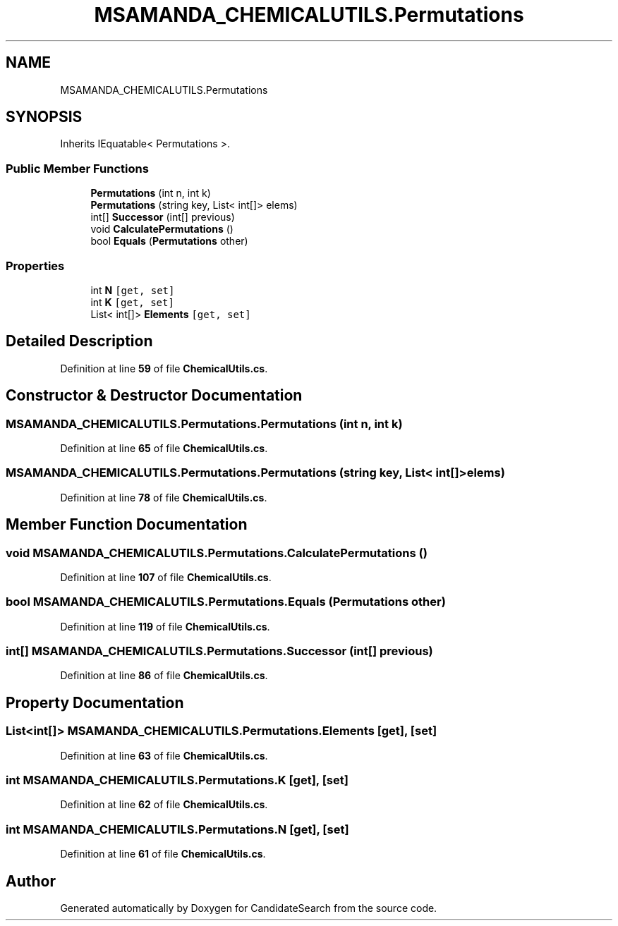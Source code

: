 .TH "MSAMANDA_CHEMICALUTILS.Permutations" 3 "Version 1.0.0" "CandidateSearch" \" -*- nroff -*-
.ad l
.nh
.SH NAME
MSAMANDA_CHEMICALUTILS.Permutations
.SH SYNOPSIS
.br
.PP
.PP
Inherits IEquatable< Permutations >\&.
.SS "Public Member Functions"

.in +1c
.ti -1c
.RI "\fBPermutations\fP (int n, int k)"
.br
.ti -1c
.RI "\fBPermutations\fP (string key, List< int[]> elems)"
.br
.ti -1c
.RI "int[] \fBSuccessor\fP (int[] previous)"
.br
.ti -1c
.RI "void \fBCalculatePermutations\fP ()"
.br
.ti -1c
.RI "bool \fBEquals\fP (\fBPermutations\fP other)"
.br
.in -1c
.SS "Properties"

.in +1c
.ti -1c
.RI "int \fBN\fP\fC [get, set]\fP"
.br
.ti -1c
.RI "int \fBK\fP\fC [get, set]\fP"
.br
.ti -1c
.RI "List< int[]> \fBElements\fP\fC [get, set]\fP"
.br
.in -1c
.SH "Detailed Description"
.PP 
Definition at line \fB59\fP of file \fBChemicalUtils\&.cs\fP\&.
.SH "Constructor & Destructor Documentation"
.PP 
.SS "MSAMANDA_CHEMICALUTILS\&.Permutations\&.Permutations (int n, int k)"

.PP
Definition at line \fB65\fP of file \fBChemicalUtils\&.cs\fP\&.
.SS "MSAMANDA_CHEMICALUTILS\&.Permutations\&.Permutations (string key, List< int[]> elems)"

.PP
Definition at line \fB78\fP of file \fBChemicalUtils\&.cs\fP\&.
.SH "Member Function Documentation"
.PP 
.SS "void MSAMANDA_CHEMICALUTILS\&.Permutations\&.CalculatePermutations ()"

.PP
Definition at line \fB107\fP of file \fBChemicalUtils\&.cs\fP\&.
.SS "bool MSAMANDA_CHEMICALUTILS\&.Permutations\&.Equals (\fBPermutations\fP other)"

.PP
Definition at line \fB119\fP of file \fBChemicalUtils\&.cs\fP\&.
.SS "int[] MSAMANDA_CHEMICALUTILS\&.Permutations\&.Successor (int[] previous)"

.PP
Definition at line \fB86\fP of file \fBChemicalUtils\&.cs\fP\&.
.SH "Property Documentation"
.PP 
.SS "List<int[]> MSAMANDA_CHEMICALUTILS\&.Permutations\&.Elements\fC [get]\fP, \fC [set]\fP"

.PP
Definition at line \fB63\fP of file \fBChemicalUtils\&.cs\fP\&.
.SS "int MSAMANDA_CHEMICALUTILS\&.Permutations\&.K\fC [get]\fP, \fC [set]\fP"

.PP
Definition at line \fB62\fP of file \fBChemicalUtils\&.cs\fP\&.
.SS "int MSAMANDA_CHEMICALUTILS\&.Permutations\&.N\fC [get]\fP, \fC [set]\fP"

.PP
Definition at line \fB61\fP of file \fBChemicalUtils\&.cs\fP\&.

.SH "Author"
.PP 
Generated automatically by Doxygen for CandidateSearch from the source code\&.

